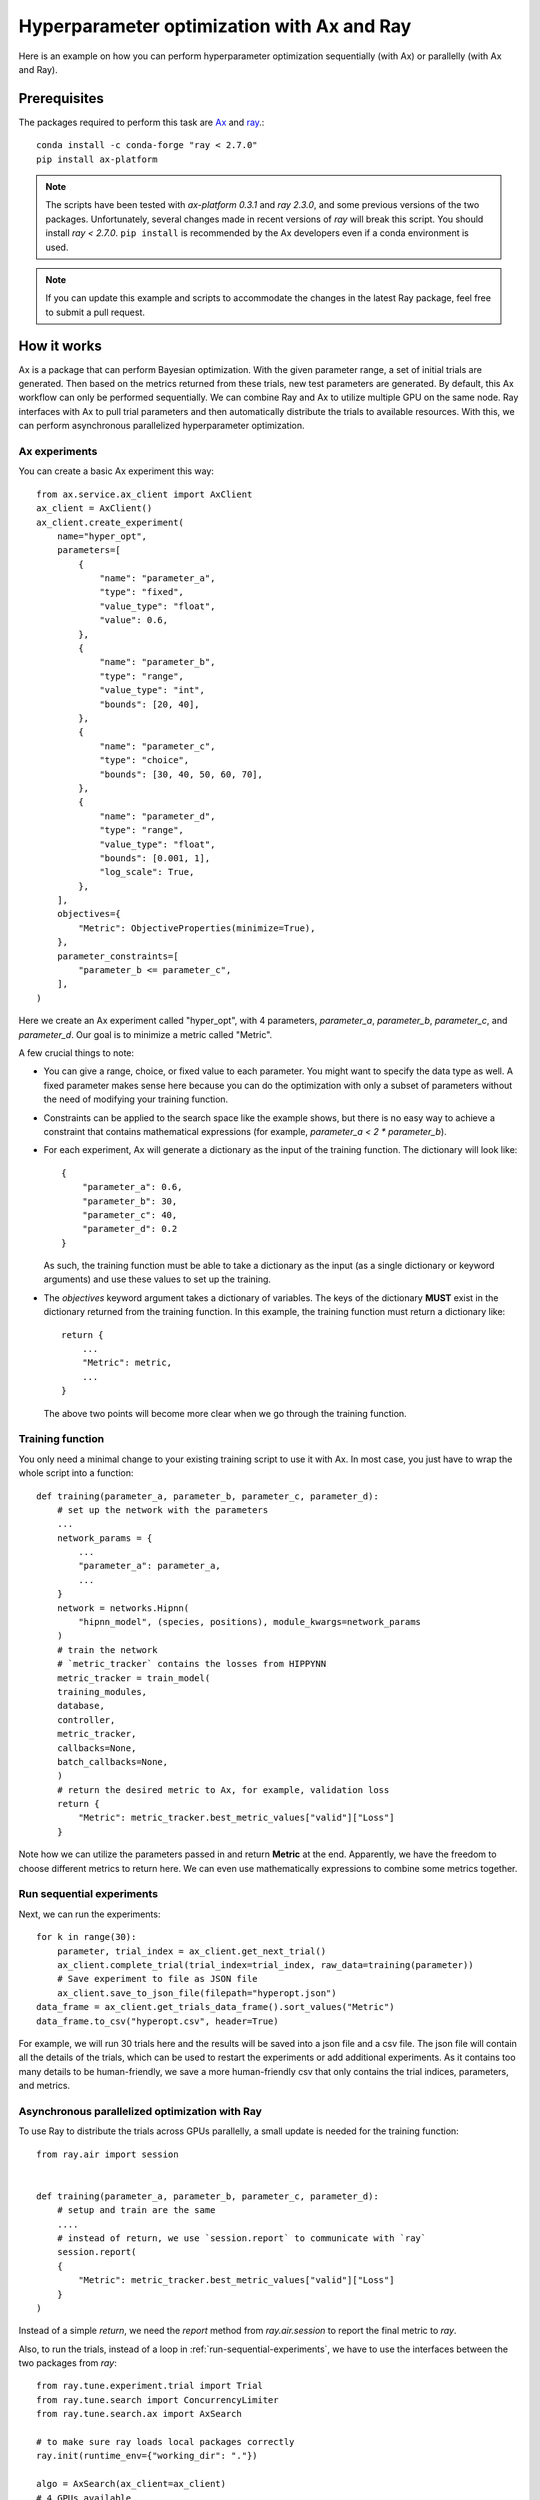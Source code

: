 Hyperparameter optimization with Ax and Ray
===========================================

Here is an example on how you can perform hyperparameter optimization
sequentially (with Ax) or parallelly (with Ax and Ray).

Prerequisites
-------------

The packages required to perform this task are `Ax`_ and `ray`_.::

    conda install -c conda-forge "ray < 2.7.0"
    pip install ax-platform

.. note::
   The scripts have been tested with `ax-platform 0.3.1` and `ray 2.3.0`, and
   some previous versions of the two packages. Unfortunately, several changes
   made in recent versions of `ray` will break this script. You should install
   `ray < 2.7.0`. ``pip install`` is recommended by the Ax developers even if
   a conda environment is used.

.. note::
   If you can update this example and scripts to accommodate the changes in the
   latest Ray package, feel free to submit a pull request.

How it works
------------

Ax is a package that can perform Bayesian optimization. With the given parameter
range, a set of initial trials are generated. Then based on the metrics returned
from these trials, new test parameters are generated. By default, this Ax
workflow can only be performed sequentially. We can combine Ray and Ax to
utilize multiple GPU on the same node. Ray interfaces with Ax to pull trial
parameters and then automatically distribute the trials to available resources.
With this, we can perform asynchronous parallelized hyperparameter optimization.


Ax experiments
^^^^^^^^^^^^^^

You can create a basic Ax experiment this way::

    from ax.service.ax_client import AxClient
    ax_client = AxClient()
    ax_client.create_experiment(
        name="hyper_opt",
        parameters=[
            {
                "name": "parameter_a",
                "type": "fixed",
                "value_type": "float",
                "value": 0.6,
            },
            {
                "name": "parameter_b",
                "type": "range",
                "value_type": "int",
                "bounds": [20, 40],
            },
            {
                "name": "parameter_c",
                "type": "choice",
                "bounds": [30, 40, 50, 60, 70],
            },
            {
                "name": "parameter_d",
                "type": "range",
                "value_type": "float",
                "bounds": [0.001, 1],
                "log_scale": True,
            },
        ],
        objectives={
            "Metric": ObjectiveProperties(minimize=True),
        },
        parameter_constraints=[
            "parameter_b <= parameter_c",
        ],
    )

Here we create an Ax experiment called "hyper_opt", with 4 parameters,
`parameter_a`, `parameter_b`, `parameter_c`, and `parameter_d`. Our goal is to
minimize a metric called "Metric".

A few crucial things to note:

* You can give a range, choice, or fixed value to each parameter. You might want
  to specify the data type as well. A fixed parameter makes sense here because
  you can do the optimization with only a subset of parameters without the need
  of modifying your training function.
* Constraints can be applied to the search space like the example shows, but
  there is no easy way to achieve a constraint that contains mathematical
  expressions (for example, `parameter_a < 2 * parameter_b`).
* For each experiment, Ax will generate a dictionary as the input of the
  training function. The dictionary will look like::

    {
        "parameter_a": 0.6, 
        "parameter_b": 30,
        "parameter_c": 40,
        "parameter_d": 0.2
    }

  As such, the training function must be able to take a dictionary as the input
  (as a single dictionary or keyword arguments) and use these values to set up
  the training. 
* The `objectives` keyword argument takes a dictionary of variables. The keys of
  the dictionary **MUST** exist in the dictionary returned from the training
  function. In this example, the training function must return a dictionary
  like::

    return {
        ...
        "Metric": metric,
        ...
    }

  The above two points will become more clear when we go through the training
  function.

Training function
^^^^^^^^^^^^^^^^^

You only need a minimal change to your existing training script to use it with
Ax. In most case, you just have to wrap the whole script into a function::

    def training(parameter_a, parameter_b, parameter_c, parameter_d):
        # set up the network with the parameters
        ...
        network_params = {
            ...
            "parameter_a": parameter_a,
            ...
        }
        network = networks.Hipnn(
            "hipnn_model", (species, positions), module_kwargs=network_params
        )
        # train the network 
        # `metric_tracker` contains the losses from HIPPYNN
        metric_tracker = train_model(
        training_modules,
        database,
        controller,
        metric_tracker,
        callbacks=None,
        batch_callbacks=None,
        )
        # return the desired metric to Ax, for example, validation loss
        return {
            "Metric": metric_tracker.best_metric_values["valid"]["Loss"]
        }

Note how we can utilize the parameters passed in and return **Metric** at the
end. Apparently, we have the freedom to choose different metrics to return here.
We can even use mathematically expressions to combine some metrics together.

.. _run-sequential-experiments:

Run sequential experiments
^^^^^^^^^^^^^^^^^^^^^^^^^^

Next, we can run the experiments::

    for k in range(30):
        parameter, trial_index = ax_client.get_next_trial()
        ax_client.complete_trial(trial_index=trial_index, raw_data=training(parameter))
        # Save experiment to file as JSON file
        ax_client.save_to_json_file(filepath="hyperopt.json")
    data_frame = ax_client.get_trials_data_frame().sort_values("Metric")
    data_frame.to_csv("hyperopt.csv", header=True)

For example, we will run 30 trials here and the results will be saved into a
json file and a csv file. The json file will contain all the details of the
trials, which can be used to restart the experiments or add additional
experiments. As it contains too many details to be human-friendly, we save a
more human-friendly csv that only contains the trial indices, parameters, and
metrics.

Asynchronous parallelized optimization with Ray
^^^^^^^^^^^^^^^^^^^^^^^^^^^^^^^^^^^^^^^^^^^^^^^

To use Ray to distribute the trials across GPUs parallelly, a small update is
needed for the training function::

    from ray.air import session


    def training(parameter_a, parameter_b, parameter_c, parameter_d):
        # setup and train are the same
        ....
        # instead of return, we use `session.report` to communicate with `ray`
        session.report(
        {
            "Metric": metric_tracker.best_metric_values["valid"]["Loss"]
        }
    ) 

Instead of a simple `return`, we need the `report` method from `ray.air.session`
to report the final metric to `ray`.

Also, to run the trials, instead of a loop in :ref:`run-sequential-experiments`,
we have to use the interfaces between the two packages from `ray`::
    from ray.tune.experiment.trial import Trial
    from ray.tune.search import ConcurrencyLimiter
    from ray.tune.search.ax import AxSearch

    # to make sure ray loads local packages correctly
    ray.init(runtime_env={"working_dir": "."})

    algo = AxSearch(ax_client=ax_client)
    # 4 GPUs available
    algo = ConcurrencyLimiter(algo, max_concurrent=4)
    tuner = tune.Tuner(
        # assign 1 GPU for one trial
        tune.with_resources(training, resources={"gpu": 1}),
        # run 10 trials
        tune_config=tune.TuneConfig(search_alg=algo, num_samples=10),
        # configuration of ray
        run_config=air.RunConfig(
            # all results will be saved in a subfolder inside the "test" folder
            of the current working directory
            local_dir="./test",
            verbose=0,
            log_to_file=True,
        ),
    )
    # run the trials
    tuner.fit()
    # save the results as the end
    # to save the file after each trial, a callback is needed
    # see advanced details
    ax_client.save_to_json_file(filepath="hyperopt.json")
    data_frame = ax_client.get_trials_data_frame().sort_values("Metric")
    data_frame.to_csv("hyperopt.csv", header=True)

This is all you need. The results will be saved in the path of
`./test/{trial_function_name}_{timestamp}`. Each trial will be saved within a
subfolder named
`{trial_function_name}_{random_id}_{index}_{truncated_parameters}`.

Advanced details
^^^^^^^^^^^^^^^^

Relative import
"""""""""""""""

If you save the training function into a separated file and import it into the
Ray script, one line has to be added before the trials start,::

   ray.init(runtime_env={"working_dir": "."})

assuming the current directory (".") contains the training and Ray script.
Without this line, Ray will NOT be able to find the training script and import
the training function.

Callbacks for Ray
"""""""""""""""""

When running `ray.tune`, a set of callback functions can be called during the
process. Ray has a `documentation`_ on the callback functions. You can build
your own for your convenience. However, here is a callback function to save
the json and csv files at the end of each trial and handle failed trials, which
should cover the most basic functionalities.::

    from ray.tune.logger import JsonLoggerCallback, LoggerCallback
    
    class AxLogger(LoggerCallback):
        def __init__(self, ax_client: AxClient, json_name: str, csv_name: str):
            """
            A logger callback to save the progress to json file after every trial ends.
            Similar to running `ax_client.save_to_json_file` every iteration in sequential
            searches.
    
            Args:
                ax_client (AxClient): ax client to save
                json_name (str): name for the json file. Append a path if you want to save the \
                    json file to somewhere other than cwd.
                csv_name (str): name for the csv file. Append a path if you want to save the \
                    csv file to somewhere other than cwd.
            """
            self.ax_client = ax_client
            self.json = json_name
            self.csv = csv_name
    
        def log_trial_end(
            self, trial: Trial, id: int, metric: float, runtime: int, failed: bool = False
        ):
            self.ax_client.save_to_json_file(filepath=self.json)
            shutil.copy(self.json, f"{trial.local_dir}/{self.json}")
            try:
                data_frame = self.ax_client.get_trials_data_frame().sort_values("Metric")
                data_frame.to_csv(self.csv, header=True)
            except KeyError:
                pass
            shutil.copy(self.csv, f"{trial.local_dir}/{self.csv}")
            if failed:
                status = "failed"
            else:
                status = "finished"
            print(
                f"AX trial {id} {status}. Final loss: {metric}. Time taken"
                f" {runtime} seconds. Location directory: {trial.logdir}."
            )
    
        def on_trial_error(self, iteration: int, trials: list[Trial], trial: Trial, **info):
            id = int(trial.experiment_tag.split("_")[0]) - 1
            ax_trial = self.ax_client.get_trial(id)
            ax_trial.mark_abandoned(reason="Error encountered")
            self.log_trial_end(
                trial, id + 1, "not available", self.calculate_runtime(ax_trial), True
            )
    
        def on_trial_complete(
            self, iteration: int, trials: list["Trial"], trial: Trial, **info
        ):
            # trial.trial_id is the random id generated by ray, not ax
            # the default experiment_tag starts with ax' trial index
            # but this workaround is totally fragile, as users can
            # customize the tag or folder name
            id = int(trial.experiment_tag.split("_")[0]) - 1
            ax_trial = self.ax_client.get_trial(id)
            failed = False
            try:
                loss = ax_trial.objective_mean
            except ValueError:
                failed = True
                loss = "not available"
            else:
                if np.isnan(loss) or np.isinf(loss):
                    failed = True
                    loss = "not available"
            if failed:
                ax_trial.mark_failed()
            self.log_trial_end(
                trial, id + 1, loss, self.calculate_runtime(ax_trial), failed
            )
    
        @classmethod
        def calculate_runtime(cls, trial: AXTrial):
            delta = trial.time_completed - trial.time_run_started
            return int(delta.total_seconds())

To use callback functions, simple add a line in `ray.RunConfig`::

    ax_logger = AxLogger(ax_client, "hyperopt_ray.json", "hyperopt.csv")
    run_config=air.RunConfig(
        local_dir="./test",
        verbose=0,
        callbacks=[ax_logger, JsonLoggerCallback()],
        log_to_file=True,
    )


Restart/extend an experiment
""""""""""""""""""""""""""""

.. note::
   Due to the complexity in handling the individual trial path with Ray, it is
   not possible to restart unfinished trials at this moment.

Restarting an experiment or adding additional trials to an experiment share the
same workflow. The key is the json file saved from the experiment. To reload the 
experiment state::

    ax_client = AxClient.load_from_json_file(filepath="hyperopt_ray.json")

Then we can pull new parameters from this experiment, and these parameters will
be generated based on all finished trials. If more trials need to be added to
this experiment, simply increase `num_samples` in `ray.tune.TuneConfig`::

    # this will end the experiment when 20 trials are finished
    tune_config=tune.TuneConfig(search_alg=algo, num_samples=20)

Sometime, you may want to make changes to the experiment itself when reloading
the experiment, for example, the search space. This can easily achieved by::

    ax_client.set_search_space(
        [
            {
                "name": "parameter_b",
                "type": "fixed",
                "value_type": "int",
                "value": 25,
            },
            {
                "name": "parameter_c",
                "type": "choice",
                "values": [30, 40, 50],
            },
        ]
    )

after the `ax_client` object is reloaded.

.. note:: 
   To use the `ax_client.set_search_space` method, the original experiment must
   be created with `immutable_search_space_and_opt_config=False`, i.e.,
       
   .. code-block:: python

       ax_client.create_experiment(
           ...
           immutable_search_space_and_opt_config=False,
           ...
       )
   
   If the original experiment is not created with this option, there is not much
   we can do.

A full example script is provided in the examples (WIP).

.. _ray: https://docs.ray.io/en/latest/
.. _Ax: https://github.com/facebook/Ax
.. _documentation: https://docs.ray.io/en/latest/tune/tutorials/tune-metrics.html

